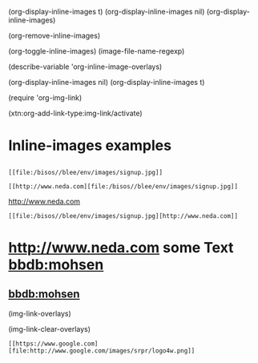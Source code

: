 
(org-display-inline-images t)
(org-display-inline-images nil)
(org-display-inline-images)

(org-remove-inline-images)

(org-toggle-inline-images)
(image-file-name-regexp)

(describe-variable 'org-inline-image-overlays)

(org-display-inline-images nil)
(org-display-inline-images t)

(require 'org-img-link)

(xtn:org-add-link-type:img-link/activate)

* Inline-images examples
** [[file:/bisos//blee/env/images/signup.jpg]]

#+begin_example
 [[file:/bisos//blee/env/images/signup.jpg]]
#+end_example

#+begin_example
 [[http://www.neda.com][file:/bisos//blee/env/images/signup.jpg]]
#+end_example
 [[http://www.neda.com][file:/bisos//blee/env/images/signup.jpg]]

 [[file:/bisos//blee/env/images/signup.jpg][http://www.neda.com]]
#+begin_example
 [[file:/bisos//blee/env/images/signup.jpg][http://www.neda.com]]
#+end_example

* [[img-link:file:/bisos//blee/env/images/signup.jpg][http://www.neda.com]]     some Text   [[img-link:file:/bisos//blee/env/images/signup.jpg][bbdb:mohsen]]

** [[img-link:file:/bisos//blee/env/images/signup.jpg][bbdb:mohsen]]

(img-link-overlays)

(img-link-clear-overlays)

#+ATTR_HTML: title="Google.com"
[[https://www.google.com][file:http://www.google.com/images/srpr/logo4w.png]]

#+begin_example
[[https://www.google.com][file:http://www.google.com/images/srpr/logo4w.png]]
#+end_example
